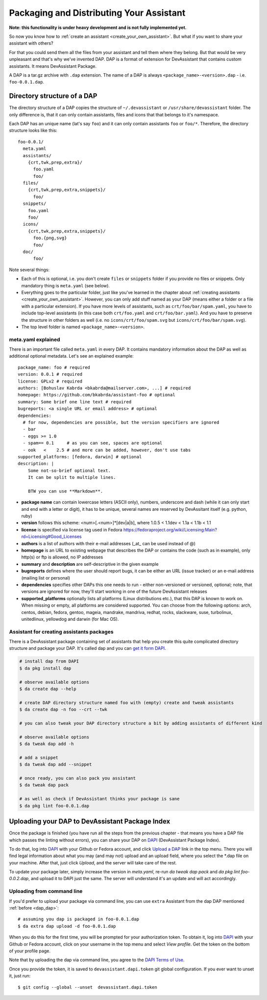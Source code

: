 .. _packaging_and_distributing:

Packaging and Distributing Your Assistant
=========================================

**Note: this functionality is under heavy development and is not fully implemented yet.**

So now you know how to :ref:`create an assistant <create_your_own_assistant>`.
But what if you want to share your assistant with others?

For that you could send them all the files from your assistant and tell them where they belong.
But that would be very unpleasant and that's why we've invented DAP.
DAP is a format of extension for DevAssistant that contains custom assistants.
It means DevAssistant Package.

A DAP is a tar.gz archive with ``.dap`` extension. The name of a DAP is always
``<package_name>-<version>.dap`` - i.e. ``foo-0.0.1.dap``.

Directory structure of a DAP
----------------------------

The directory structure of a DAP copies the structure of ``~/.devassistant`` or
``/usr/share/devassistant`` folder. The only difference is, that it can only contain assistants,
files and icons that that belongs to it's namespace.

Each DAP has an unique name (lat's say ``foo``) and it can only contain assistants ``foo`` or
``foo/*``. Therefore, the directory structure looks like this::

   foo-0.0.1/
     meta.yaml
     assistants/
       {crt,twk,prep,extra}/
         foo.yaml
         foo/
     files/
       {crt,twk,prep,extra,snippets}/
         foo/
     snippets/
       foo.yaml
       foo/
     icons/
       {crt,twk,prep,extra,snippets}/
         foo.{png,svg}
         foo/
     doc/
         foo/

Note several things:

- Each of this is optional, i.e. you don't create ``files`` or ``snippets`` folder if you provide
  no files or snippets. Only mandatory thing is ``meta.yaml`` (see below).
- Everything goes to the particular folder, just like you've learned in the chapter about
  :ref:`creating assistants <create_your_own_assistant>`. However, you can only add stuff named
  as your DAP (means either a folder or a file with a particular extension). If you have more
  levels of assistants, such as ``crt/foo/bar/spam.yaml``, you have to include top-level
  assistants (in this case both ``crt/foo.yaml`` and ``crt/foo/bar.yaml``). And you have to
  preserve the structure in other folders as well (i.e. no ``icons/crt/foo/spam.svg`` but
  ``icons/crt/foo/bar/spam.svg``).
- The top level folder is named ``<package_name>-<version>``.

.. _meta_yaml_ref:

meta.yaml explained
^^^^^^^^^^^^^^^^^^^

There is an important file called ``meta.yaml`` in every DAP. It contains mandatory information about the DAP as well as additional optional metadata. Let's see an explained example:

::

    package_name: foo # required
    version: 0.0.1 # required
    license: GPLv2 # required
    authors: [Bohuslav Kabrda <bkabrda@mailserver.com>, ...] # required
    homepage: https://github.com/bkabrda/assistant-foo # optional
    summary: Some brief one line text # required
    bugreports: <a single URL or email address> # optional
    dependencies:
      # for now, dependencies are possible, but the version specifiers are ignored
      - bar
      - eggs >= 1.0
      - spam== 0.1     # as you can see, spaces are optional
      - ook   <    2.5 # and more can be added, however, don't use tabs
    supported_platforms: [fedora, darwin] # optional
    description: |
        Some not-so-brief optional text.
        It can be split to multiple lines.
        
        BTW you can use **Markdown**.

* **package name** can contain lowercase letters (ASCII only), numbers, underscore and dash (while it can only start and end with a letter or digit), it has to be unique, several names are reserved by DevAssitant itself (e.g. python, ruby)

* **version** follows this scheme: <num>[.<num>]*[dev|a|b], where 1.0.5 < 1.1dev < 1.1a < 1.1b < 1.1

* **license** is specified via license tag used in Fedora https://fedoraproject.org/wiki/Licensing:Main?rd=Licensing#Good_Licenses

* **authors** is a list of authors with their e-mail addresses (_at_ can be used instead of @)

* **homepage** is an URL to existing webpage that describes the DAP or contains the code (such as in example), only http(s) or ftp is allowed, no IP addresses

* **summary** and **description** are self-descriptive in the given example

* **bugreports** defines where the user should report bugs, it can be either an URL (issue tracker) or an e-mail address (mailing list or personal)

* **dependencies** specifies other DAPs this one needs to run - either non-versioned or versioned, optional; note, that versions are ignored for now, they'll start working in one of the future DevAssistant releases

* **supported_platforms** optionally lists all platforms (Linux distributions etc.), that this DAP is known to work on. When missing or empty, all platforms are considered supported. You can choose from the following options: arch, centos, debian, fedora, gentoo, mageia, mandrake, mandriva, redhat, rocks, slackware, suse, turbolinux, unitedlinux, yellowdog and darwin (for Mac OS).

.. _dap_dap:

Assistant for creating assistants packages
^^^^^^^^^^^^^^^^^^^^^^^^^^^^^^^^^^^^^^^^^^

There is a DevAssistant package containing set of assistants that help you create this quite complicated directory structure and package your DAP. It's called dap and you can `get it form DAPI <https://dapi.devassistant.org/dap/dap/>`_.

.. code:: sh

  # install dap from DAPI
  $ da pkg install dap

  # observe available options
  $ da create dap --help

  # create DAP directory structure named foo with (empty) create and tweak assistants
  $ da create dap -n foo --crt --twk

  # you can also tweak your DAP directory structure a bit by adding assistants of different kind

  # observe available options
  $ da tweak dap add -h

  # add a snippet
  $ da tweak dap add --snippet

  # once ready, you can also pack you assistant
  $ da tweak dap pack

  # as well as check if DevAssistant thinks your package is sane
  $ da pkg lint foo-0.0.1.dap

Uploading your DAP to DevAssistant Package Index
------------------------------------------------

Once the package is finished (you have run all the steps from the previous
chapter - that means you have a DAP file which passes the linting without
errors), you can share your DAP on `DAPI <http://dapi.devassistant.org/>`_
(DevAssistant Package Index).

To do that, log into `DAPI <http://dapi.devassistant.org/>`_ with your Github
or Fedora account, and click `Upload a DAP
<http://dapi.devassistant.org/upload>`_ link in the top menu. There you will
find legal information about what you may (and may not) upload and an upload
field, where you select the \*.dap file on your machine. After that, just click
*Upload*, and the server will take care of the rest.

To update your package later, simply increase the version in `meta.yaml`,
re-run `da tweak dap pack` and `da pkg lint foo-0.0.2.dap`, and upload it to
DAPI just the same. The server will understand it's an update and will act
accordingly.

Uploading from command line
^^^^^^^^^^^^^^^^^^^^^^^^^^^

If you'd prefer to upload your package via command line, you can use ``extra`` Assistant from the
dap DAP mentioned :ref:`before <dap_dap>`::

  # assuming you dap is packaged in foo-0.0.1.dap
  $ da extra dap upload -d foo-0.0.1.dap

When you do this for the first time, you will be prompted for your authorization token.
To obtain it, log into `DAPI <http://dapi.devassistant.org/>`_ with your Github
or Fedora account, click on your username in the top menu and select *View profile*.
Get the token on the bottom of your profile page.

Note that by uploading the dap via command line, you agree to the `DAPI Terms of Use
<https://dapi.devassistant.org/terms/>`_.

Once you provide the token, it is saved to ``devassistant.dapi.token`` git global configuration.
If you ever want to unset it, just run::

  $ git config --global --unset  devassistant.dapi.token
